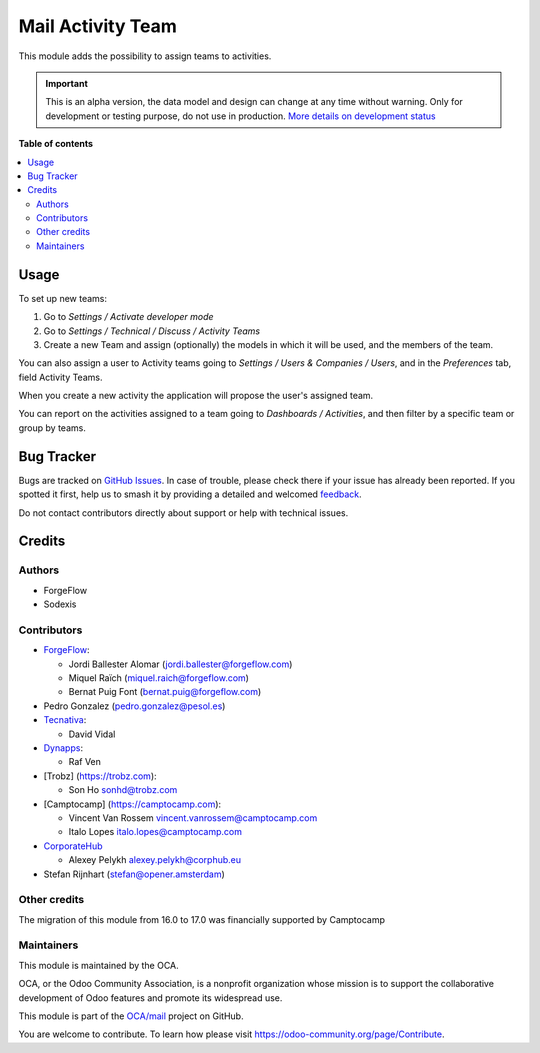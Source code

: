 ==================
Mail Activity Team
==================

.. 
   !!!!!!!!!!!!!!!!!!!!!!!!!!!!!!!!!!!!!!!!!!!!!!!!!!!!
   !! This file is generated by oca-gen-addon-readme !!
   !! changes will be overwritten.                   !!
   !!!!!!!!!!!!!!!!!!!!!!!!!!!!!!!!!!!!!!!!!!!!!!!!!!!!
   !! source digest: sha256:f57479d7f6e748ab80d1f5de32d806761fe970d6e84f0b056b7e1206b3afd9b5
   !!!!!!!!!!!!!!!!!!!!!!!!!!!!!!!!!!!!!!!!!!!!!!!!!!!!

.. |badge1| image:: https://img.shields.io/badge/maturity-Alpha-red.png
    :target: https://odoo-community.org/page/development-status
    :alt: Alpha
.. |badge2| image:: https://img.shields.io/badge/licence-AGPL--3-blue.png
    :target: http://www.gnu.org/licenses/agpl-3.0-standalone.html
    :alt: License: AGPL-3
.. |badge3| image:: https://img.shields.io/badge/github-OCA%2Fmail-lightgray.png?logo=github
    :target: https://github.com/OCA/mail/tree/18.0/mail_activity_team
    :alt: OCA/mail
.. |badge4| image:: https://img.shields.io/badge/weblate-Translate%20me-F47D42.png
    :target: https://translation.odoo-community.org/projects/mail-18-0/mail-18-0-mail_activity_team
    :alt: Translate me on Weblate
.. |badge5| image:: https://img.shields.io/badge/runboat-Try%20me-875A7B.png
    :target: https://runboat.odoo-community.org/builds?repo=OCA/mail&target_branch=18.0
    :alt: Try me on Runboat

|badge1| |badge2| |badge3| |badge4| |badge5|

This module adds the possibility to assign teams to activities.

.. IMPORTANT::
   This is an alpha version, the data model and design can change at any time without warning.
   Only for development or testing purpose, do not use in production.
   `More details on development status <https://odoo-community.org/page/development-status>`_

**Table of contents**

.. contents::
   :local:

Usage
=====

To set up new teams:

1. Go to *Settings / Activate developer mode*
2. Go to *Settings / Technical / Discuss / Activity Teams*
3. Create a new Team and assign (optionally) the models in which it will
   be used, and the members of the team.

You can also assign a user to Activity teams going to *Settings / Users
& Companies / Users*, and in the *Preferences* tab, field Activity
Teams.

When you create a new activity the application will propose the user's
assigned team.

You can report on the activities assigned to a team going to *Dashboards
/ Activities*, and then filter by a specific team or group by teams.

Bug Tracker
===========

Bugs are tracked on `GitHub Issues <https://github.com/OCA/mail/issues>`_.
In case of trouble, please check there if your issue has already been reported.
If you spotted it first, help us to smash it by providing a detailed and welcomed
`feedback <https://github.com/OCA/mail/issues/new?body=module:%20mail_activity_team%0Aversion:%2018.0%0A%0A**Steps%20to%20reproduce**%0A-%20...%0A%0A**Current%20behavior**%0A%0A**Expected%20behavior**>`_.

Do not contact contributors directly about support or help with technical issues.

Credits
=======

Authors
-------

* ForgeFlow
* Sodexis

Contributors
------------

-  `ForgeFlow <https://www.forgeflow.com>`__:

   -  Jordi Ballester Alomar (jordi.ballester@forgeflow.com)
   -  Miquel Raïch (miquel.raich@forgeflow.com)
   -  Bernat Puig Font (bernat.puig@forgeflow.com)

-  Pedro Gonzalez (pedro.gonzalez@pesol.es)
-  `Tecnativa <https://www.tecnativa.com>`__:

   -  David Vidal

-  `Dynapps <https://www.dynapps.eu>`__:

   -  Raf Ven

-  [Trobz] (https://trobz.com):

   -  Son Ho sonhd@trobz.com

-  [Camptocamp] (https://camptocamp.com):

   -  Vincent Van Rossem vincent.vanrossem@camptocamp.com
   -  Italo Lopes italo.lopes@camptocamp.com

-  `CorporateHub <https://corporatehub.eu/>`__

   -  Alexey Pelykh alexey.pelykh@corphub.eu

-  Stefan Rijnhart (stefan@opener.amsterdam)

Other credits
-------------

The migration of this module from 16.0 to 17.0 was financially supported
by Camptocamp

Maintainers
-----------

This module is maintained by the OCA.

.. image:: https://odoo-community.org/logo.png
   :alt: Odoo Community Association
   :target: https://odoo-community.org

OCA, or the Odoo Community Association, is a nonprofit organization whose
mission is to support the collaborative development of Odoo features and
promote its widespread use.

This module is part of the `OCA/mail <https://github.com/OCA/mail/tree/18.0/mail_activity_team>`_ project on GitHub.

You are welcome to contribute. To learn how please visit https://odoo-community.org/page/Contribute.
